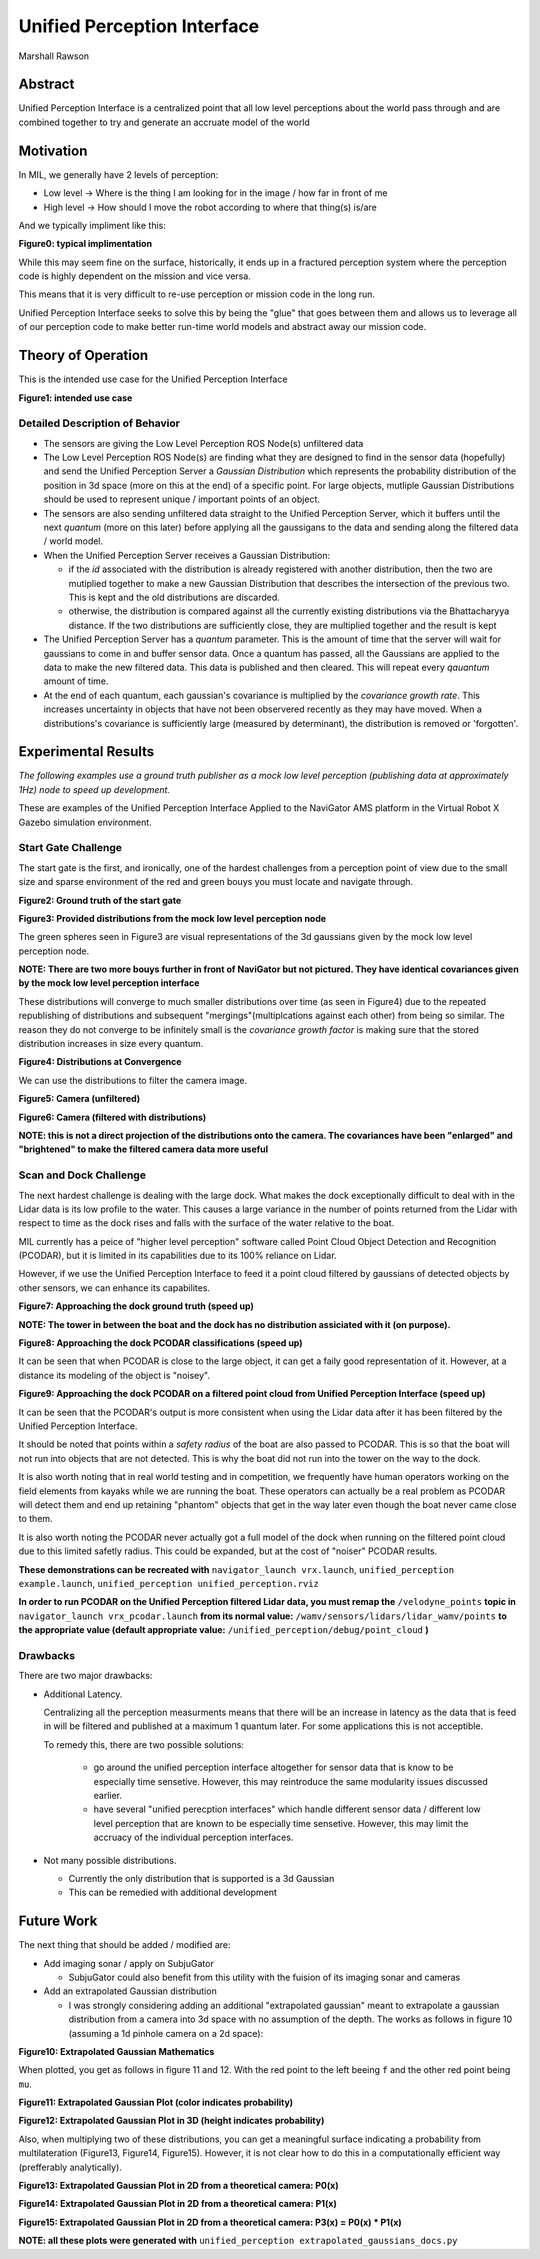Unified Perception Interface
============================

Marshall Rawson

Abstract
********

Unified Perception Interface is a centralized point that all low level perceptions about the world pass through and
are combined together to try and generate an accruate model of the world

Motivation
**********

In MIL, we generally have 2 levels of perception:

* Low level -> Where is the thing I am looking for in the image / how far in front of me

* High level -> How should I move the robot according to where that thing(s) is/are

And we typically impliment like this:

.. graphviz:: typical_implimentation.dot


**Figure0: typical implimentation**

While this may seem fine on the surface, historically, it ends up in a fractured perception system where the perception code is highly dependent on the mission and vice versa.

This means that it is very difficult to re-use perception or mission code in the long run.

Unified Perception Interface seeks to solve this by being the "glue" that goes between them and allows us to leverage all of our perception code to make better run-time world models and abstract  away our mission code.

Theory of Operation
*******************

This is the intended use case for the Unified Perception Interface

.. graphviz:: unified_perception.dot

**Figure1: intended use case**

Detailed Description of Behavior
^^^^^^^^^^^^^^^^^^^^^^^^^^^^^^^^

* The sensors are giving the Low Level Perception ROS Node(s) unfiltered data

* The Low Level Perception ROS Node(s) are finding what they are designed to find in the sensor data (hopefully) and send the Unified Perception Server a *Gaussian Distribution* which represents the probability distribution of the position in 3d space (more on this at the end) of a specific point. For large objects, mutliple Gaussian Distributions should be used to represent unique / important points of an object.

* The sensors are also sending unfiltered data straight to the Unified Perception Server, which it buffers until the next *quantum* (more on this later) before applying all the gaussigans to the data and sending along the filtered data / world model.

* When the Unified Perception Server receives a Gaussian Distribution:

  * if the *id* associated with the distribution is already registered with another distribution, then the two are mutiplied together to make a new Gaussian Distribution that describes the intersection of the previous two. This is kept and the old distributions are discarded.

  * otherwise, the distribution is compared against all the currently existing distributions via the Bhattacharyya distance. If the two distributions are sufficiently close, they are multiplied together and the result is kept

* The Unified Perception Server has a *quantum* parameter. This is the amount of time that the server will wait for gaussians to come in and buffer sensor data. Once a quantum has passed, all the Gaussians are applied to the data to make the new filtered data. This data is published and then cleared. This will repeat every *qauantum* amount of time.

* At the end of each quantum, each gaussian's covariance is multiplied by the *covariance growth rate*. This increases uncertainty in objects that have not been observered recently as they may have moved. When a distributions's covariance is sufficiently large (measured by determinant), the distribution is removed or 'forgotten'.

Experimental Results
********************

*The following examples use a ground truth publisher as a mock low level perception (publishing data at approximately 1Hz) node to speed up development.*

These are examples of the Unified Perception Interface Applied to the NaviGator AMS platform in the Virtual Robot X Gazebo simulation environment.

Start Gate Challenge
^^^^^^^^^^^^^^^^^^^^

The start gate is the first, and ironically, one of the hardest challenges from a perception point of view due to the small size and sparse environment of the red and green bouys you must locate and navigate through.


.. image:: ./pictures/start_gate_gazebo.png

**Figure2: Ground truth of the start gate**

.. image:: ./pictures/gaussians_given.png

**Figure3: Provided distributions from the mock low level perception node**

The green spheres seen in Figure3 are visual representations of the 3d gaussians given by the mock low level perception node.

**NOTE: There are two more bouys further in front of NaviGator but not pictured. They have identical covariances given by the mock low level perception interface**

These distributions will converge to much smaller distributions over time (as seen in Figure4) due to the repeated republishing of distributions and subsequent "mergings"(multiplcations against each other) from being so similar. The reason they do not converge to be infinitely small is the *covariance growth factor* is making sure that the stored distribution increases in size every quantum.

.. image:: ./pictures/gaussians_converged.png

**Figure4: Distributions at Convergence**

We can use the distributions to filter the camera image.

.. image:: ./pictures/normal_camera.png

**Figure5: Camera (unfiltered)**

.. image:: ./pictures/gaussians_projected_onto_camera.png

**Figure6: Camera (filtered with distributions)**

**NOTE: this is not a direct projection of the distributions onto the camera. The covariances have been "enlarged" and "brightened" to make the filtered camera data more useful**

Scan and  Dock Challenge
^^^^^^^^^^^^^^^^^^^^^^^^

The next hardest challenge is dealing with the large dock. What makes the dock exceptionally difficult to deal with in the Lidar data is its low profile to the water. This causes a large variance in the number of points returned from the Lidar with respect to time as the dock rises and falls with the surface of the water relative to the boat.

MIL currently has a peice of "higher level perception" software called Point Cloud Object Detection and Recognition (PCODAR), but it is limited in its capabilities due to its 100% reliance on Lidar.

However, if we use the Unified Perception Interface to feed it a point cloud filtered by gaussians of detected objects by other sensors, we can enhance its capabilites.

.. image:: ./pictures/approaching_dock_gazebo.GIF

**Figure7: Approaching the dock ground truth (speed up)**

**NOTE: The tower in between the boat and the dock has no distribution assiciated with it (on purpose).**

.. image:: ./pictures/approaching_dock_pcodar_unfiltered.GIF

**Figure8: Approaching the dock PCODAR classifications (speed up)**

It can be seen that when PCODAR is close to the large object, it can get a faily good representation of it. However, at a distance its modeling of the object is "noisey".

.. image:: ./pictures/approaching_dock_pcodar_filtered.GIF

**Figure9: Approaching the dock PCODAR on a filtered point cloud from Unified Perception Interface (speed up)**

It can be seen that the PCODAR's output is more consistent when using the Lidar data after it has been filtered by the Unified Perception Interface.

It should be noted that points within a *safety radius* of the boat are also passed to PCODAR. This is so that the boat will not run into objects that are not detected. This is why the boat did not run into the tower on the way to the dock.

It is also worth noting that in real world testing and in competition, we frequently have human operators working on the field elements from kayaks while we are running the boat. These operators can actually be a real problem as PCODAR will detect them and end up retaining "phantom" objects that get in the way later even though the boat never came close to them.

It is also worth noting the PCODAR never actually got a full model of the dock when running on the filtered point cloud due to this limited safetly radius. This could be expanded, but at the cost of "noiser" PCODAR results.


**These demonstrations can be recreated with** ``navigator_launch vrx.launch``, ``unified_perception example.launch``, ``unified_perception unified_perception.rviz``

**In order to run PCODAR on the Unified Perception filtered Lidar data, you must remap the** ``/velodyne_points`` **topic in** ``navigator_launch vrx_pcodar.launch`` **from its normal value:** ``/wamv/sensors/lidars/lidar_wamv/points`` **to the appropriate value (default appropriate value:** ``/unified_perception/debug/point_cloud`` **)**


Drawbacks
^^^^^^^^^

There are two major drawbacks:

* Additional Latency.

  Centralizing all the perception measurments means that there will be an increase in latency as the data that is feed in will be filtered and published at a maximum 1 quantum later. For some applications this is not acceptible.

  To remedy this, there are two possible solutions:

    * go around the unified perception interface altogether for sensor data that is know to be especially time sensetive. However, this may reintroduce the same modularity issues discussed earlier.

    * have several "unified perecption interfaces" which handle different sensor data / different low level perception that are known to be especially time sensetive. However, this may limit the accruacy of the individual perception interfaces.


* Not many possible distributions.

  * Currently the only distribution that is supported is a 3d Gaussian
  * This can be remedied with additional development


Future Work
***********

The next thing that should be added / modified are:

* Add imaging sonar / apply on SubjuGator

  * SubjuGator could also benefit from this utility with the fuision of its imaging sonar and cameras

* Add an extrapolated Gaussian distribution

  * I was strongly considering adding an additional "extrapolated gaussian" meant to extrapolate a gaussian distribution from a camera into 3d space with no assumption of the depth.
    The works as follows in figure 10 (assuming a 1d pinhole camera on a 2d space):

.. image:: ./pictures/probability.png

**Figure10: Extrapolated Gaussian Mathematics**

When plotted, you get as follows in figure 11 and 12. With the red point to the left beeing ``f`` and the other red point being ``mu``.

.. image:: ./pictures/projected_gaussian_2d.png

**Figure11: Extrapolated Gaussian Plot (color indicates probability)**

.. image:: ./pictures/projected_gaussian_3d.png

**Figure12: Extrapolated Gaussian Plot in 3D (height indicates probability)**

Also, when multiplying two of these distributions, you can get a meaningful surface indicating a probability from multilateration (Figure13, Figure14, Figure15). However, it is not clear how to do this in a computationally efficient way (prefferably analytically).

.. image:: ./pictures/p0.png

**Figure13: Extrapolated Gaussian Plot in 2D from a theoretical camera: P0(x)**

.. image:: ./pictures/p1.png

**Figure14: Extrapolated Gaussian Plot in 2D from a theoretical camera: P1(x)**

.. image:: ./pictures/p2.png

**Figure15: Extrapolated Gaussian Plot in 2D from a theoretical camera: P3(x) = P0(x) * P1(x)**

**NOTE: all these plots were generated with** ``unified_perception extrapolated_gaussians_docs.py``
